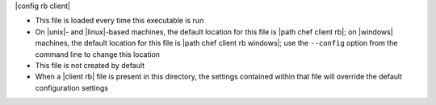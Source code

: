 .. The contents of this file are included in multiple topics.
.. This file should not be changed in a way that hinders its ability to appear in multiple documentation sets.

|config rb client| 

* This file is loaded every time this executable is run
* On |unix|- and |linux|-based machines, the default location for this file is |path chef client rb|; on |windows| machines, the default location for this file is |path chef client rb windows|; use the ``--config`` option from the command line to change this location
* This file is not created by default
* When a |client rb| file is present in this directory, the settings contained within that file will override the default configuration settings


